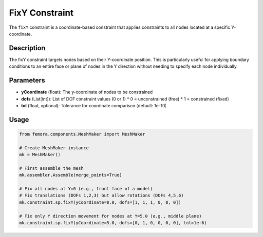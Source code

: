 FixY Constraint
===============

The ``fixY`` constraint is a coordinate-based constraint that applies constraints to all nodes located at a specific Y-coordinate.

Description
-----------

The fixY constraint targets nodes based on their Y-coordinate position. This is particularly useful for applying boundary conditions to an entire face or plane of nodes in the Y direction without needing to specify each node individually.

Parameters
----------

* **yCoordinate** (float): The y-coordinate of nodes to be constrained
* **dofs** (List[int]): List of DOF constraint values (0 or 1)
  * 0 = unconstrained (free)
  * 1 = constrained (fixed)
* **tol** (float, optional): Tolerance for coordinate comparison (default: 1e-10)
  
Usage
-----

.. code-block:: python

   from femora.components.MeshMaker import MeshMaker
   
   # Create MeshMaker instance
   mk = MeshMaker()
   
   # First assemble the mesh
   mk.assembler.Assemble(merge_points=True)
   
   # Fix all nodes at Y=0 (e.g., front face of a model)
   # Fix translations (DOFs 1,2,3) but allow rotations (DOFs 4,5,6)
   mk.constraint.sp.fixY(yCoordinate=0.0, dofs=[1, 1, 1, 0, 0, 0])
   
   # Fix only Y direction movement for nodes at Y=5.0 (e.g., middle plane)
   mk.constraint.sp.fixY(yCoordinate=5.0, dofs=[0, 1, 0, 0, 0, 0], tol=1e-6)

